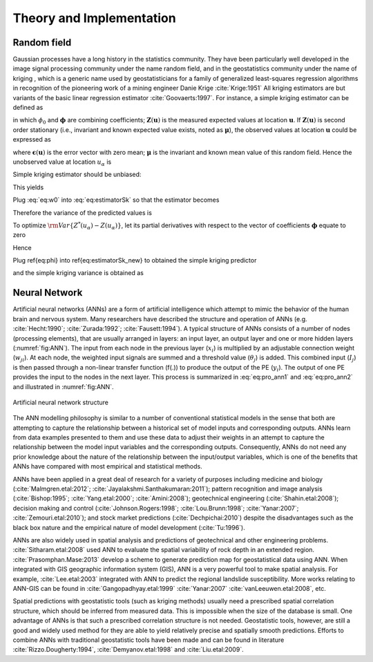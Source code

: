 

Theory and Implementation
==========================


Random field
--------------

Gaussian processes have a long history in the statistics community. 
They have been particularly well developed in the image signal processing community under the name random field,
and in the geostatistics community under the name of kriging 
, which is a generic name used by geostatisticians for a family of generalized least-squares regression algorithms 
in recognition of the pioneering work of a mining engineer Danie Krige :cite:`Krige:1951`
All kriging estimators are but variants of the basic linear regression estimator :cite:`Goovaerts:1997`. 
For instance, a simple kriging estimator can be defined as

.. math::
    :label: eq:estimatorSk

    Z^*({u_\alpha}) = \phi_0 + \boldsymbol{\phi}^T\boldsymbol{Z}(\boldsymbol{u})

in which :math:`\phi_0` and :math:`\boldsymbol{\phi}` are combining coefficients; 
:math:`\boldsymbol{Z}(\boldsymbol{u})` is the measured expected values at location :math:`\boldsymbol{u}`. 
If :math:`\boldsymbol{Z}(\boldsymbol{u})` is second order stationary 
(i.e., invariant and known expected value exists, noted as :math:`\boldsymbol{\mu}`), 
the observed values at location :math:`\boldsymbol{u}` could be expressed as

.. math::
    :label: eq:u_alpha

    \boldsymbol{Z}(\boldsymbol{u}) = \boldsymbol{\mu}+\boldsymbol{\epsilon}(\boldsymbol{u})


where :math:`\boldsymbol{\epsilon}(\boldsymbol{u})` is the error vector with zero mean; 
:math:`\boldsymbol{\mu}` is the invariant and known mean value of this random field. 
Hence the unobserved value at location :math:`{u}_\alpha` is

.. math::
    :label: eq:u_alpha_2

    {Z}({u}_\alpha) = {\mu}+{\epsilon}({u}_\alpha)


Simple kriging estimator should be unbiased:

.. math::
    :label: eq:simple_kriging

    E[Z^*({u_\alpha})-{Z}({u}_\alpha)] = E[\phi_0 
    + \boldsymbol{\phi}^T\boldsymbol{Z}(\boldsymbol{u})-{\mu}-{\epsilon}({u}_\alpha)]
    =\phi_0+\boldsymbol{\phi}^T\boldsymbol{u}-\mu=0


This yields 


.. math::
    :label: eq:w0

    \phi_0=\mu - \boldsymbol{\phi}^T\boldsymbol{u}



Plug :eq:`eq:w0` into :eq:`eq:estimatorSk` so that the estimator becomes

.. math::
    :label: eq:estimatorSk_new

    Z^*({u_\alpha}) = \mu+ \boldsymbol{\phi}^T  (  \boldsymbol{Z}(\boldsymbol{u})-\boldsymbol{\mu} )
    =\mu+\boldsymbol{\phi}^T\boldsymbol{\epsilon}(\boldsymbol{u})




Therefore the variance of the predicted values is 

.. math::
    :label: eq:var_Z


    \rm{Var}\{ Z^*({u_\alpha}) - Z({u_\alpha})\} 
    &=E[\mu+\boldsymbol{\phi}^T\boldsymbol{\epsilon}(\boldsymbol{u})-{\mu}-{\epsilon}({u}_\alpha)]^2  \\
    &=E[\boldsymbol{\phi}^T\boldsymbol{\epsilon}(\boldsymbol{u})-{\epsilon}({u}_\alpha)]^2  \\
    &=\rm{Var}\{\boldsymbol{\phi}^T\boldsymbol{\epsilon}(\boldsymbol{u}) \} 
    +\rm{Var}\{ {\epsilon}({u}_\alpha) \}-2\rm{COV}\{\boldsymbol{\phi}^T\boldsymbol{\epsilon}(\boldsymbol{u}),{\epsilon}({u}_\alpha) \} \\
    &=\boldsymbol{\phi}^T\Sigma_{\boldsymbol{u},\boldsymbol{u}}\boldsymbol{\phi} + \rm{Var}\{\boldsymbol{Z}(\boldsymbol{u})\} -2\boldsymbol{\phi}^T \Sigma_{\boldsymbol{u},\alpha} \\


To optimize :math:`\rm{Var}\{ Z^*({u_\alpha}) - Z({u_\alpha})\}`, 
let its partial derivatives with respect to the vector of coefficients :math:`\boldsymbol{\phi}` equate to zero

.. math::
    :label: eq:var_Z_partial


    \frac{\partial \left( \boldsymbol{\phi}^T\Sigma_{\boldsymbol{u},\boldsymbol{u}}\boldsymbol{\phi} 
    + \rm{Var}\{\boldsymbol{Z}(\boldsymbol{u})\} -2\boldsymbol{\phi}^T \Sigma_{\boldsymbol{u},\alpha} \right)}{\partial \boldsymbol{\phi}}
    =2\Sigma_{\boldsymbol{u},\boldsymbol{u}}\boldsymbol{\phi}-2\Sigma_{\boldsymbol{u},\alpha}=0



Hence 

.. math::
    :label: eq:phi

    \boldsymbol{\phi}=\Sigma_{\boldsymbol{u},\boldsymbol{u}}^{-1}\Sigma_{\boldsymbol{u},\alpha}


Plug \ref{eq:phi} into \ref{eq:estimatorSk_new} to obtained the simple kriging predictor

.. math::
    :label: eq:SK_estimator

    Z^*({u_\alpha}) = 
    \mu+{\Sigma_{\boldsymbol{u},\alpha}}^T\Sigma_{\boldsymbol{u},\boldsymbol{u}}^{-1}
    [\boldsymbol{Z}(\boldsymbol{u})-\boldsymbol{\mu}]


and the simple kriging variance is obtained as

.. math::
    :label: eq:SK_variance

    \rm{Var}\{ Z^*({u_\alpha}) - Z({u_\alpha})\}
    &=\boldsymbol{\phi}^T\Sigma_{\boldsymbol{u},\boldsymbol{u}}\boldsymbol{\phi} + \rm{Var}\{\boldsymbol{Z}(\boldsymbol{u})\} -2\boldsymbol{\phi}^T \Sigma_{\boldsymbol{u},\alpha} \\
    &=\boldsymbol{\phi}^T \Sigma_{\boldsymbol{u},\alpha} + \rm{Var}\{\boldsymbol{Z}(\boldsymbol{u})\} -2\boldsymbol{\phi}^T \Sigma_{\boldsymbol{u},\alpha}\\
    &=\rm{Var}\{\boldsymbol{Z}(\boldsymbol{u})\}-\Sigma_{\boldsymbol{u},\alpha}^T
    \Sigma_{\boldsymbol{u},\boldsymbol{u}}^{-1}
    \Sigma_{\boldsymbol{u},\alpha}






Neural Network
----------------


Artificial neural networks (ANNs) are a form of artificial intelligence which attempt to mimic the behavior of the human brain and nervous system.  Many researchers have described the structure and operation of ANNs 
(e.g. :cite:`Hecht:1990`; :cite:`Zurada:1992`; :cite:`Fausett:1994`). A typical structure of ANNs consists of a number of nodes (processing elements), that are usually arranged in layers: an input layer, 
an output layer and one or more hidden layers (:numref:`fig:ANN`).
The input from each node in the previous layer (:math:`x_i`) is multiplied by an adjustable connection weight (:math:`w_{ji}`). At each node, the weighted input signals are summed and a threshold value (:math:`\theta_j`) is added. This combined input 
(:math:`I_j`) is then passed through a non-linear transfer function (f(.)) to produce the output of the PE (:math:`y_i`). 
The output of one PE provides the input to the nodes in the next layer. This process is summarized in :eq:`eq:pro_ann1` and :eq:`eq:pro_ann2` and illustrated in :numref:`fig:ANN`.

.. math::
    :label: eq:pro_ann1

    I_j=\sum w_{ji} x_i + \theta_j


.. math::
    :label: eq:pro_ann2

    y_j = f(I_j)


.. _fig:ANN:

.. figure:: ../../images/ANN.png
	:align: center
	:figclass: align-center

	Artificial neural network structure


The ANN modelling philosophy is similar to a number of conventional statistical models in the sense that both are attempting to capture the relationship between a historical set of model inputs and corresponding outputs. ANNs learn from data examples presented to them and use these data to adjust their weights in an attempt to capture the relationship between the model input variables and the corresponding outputs. Consequently, ANNs do not need any prior knowledge about the nature of the relationship between the input/output variables, 
which is one of the benefits that ANNs have compared with most empirical and statistical methods.

ANNs have been applied in a great deal of research for a variety of purposes including medicine and biology (:cite:`Malmgren.etal:2012`; 
:cite:`Jayalakshmi.Santhakumaran:2011`); pattern recognition and image analysis (:cite:`Bishop:1995`; :cite:`Yang.etal:2000`; :cite:`Amini:2008`); 
geotechnical engineering (:cite:`Shahin.etal:2008`); 
decision making and control (:cite:`Johnson.Rogers:1998`; :cite:`Lou.Brunn:1998`; :cite:`Yanar:2007`; :cite:`Zemouri.etal:2010`); 
and stock market predictions (:cite:`Dechpichai:2010`) despite the disadvantages such as the black box nature and the 
empirical nature of model development (:cite:`Tu:1996`). 

ANNs are also widely used in spatial analysis and predictions of geotechnical and other engineering problems. 
:cite:`Sitharam.etal:2008` used ANN to evaluate the spatial variability of rock depth in an extended region. 
:cite:`Prasomphan.Mase:2013` develop a scheme to generate prediction map for geostatistical data using ANN. When integrated with GIS geographic information system (GIS), ANN is a very powerful tool to make spatial analysis. 
For example, :cite:`Lee.etal:2003` integrated  with ANN to predict the regional landslide susceptibility. More works relating to ANN-GIS can be found 
in :cite:`Gangopadhyay.etal:1999` :cite:`Yanar:2007` :cite:`vanLeeuwen.etal:2008`, etc.


Spatial predictions with geostatistic tools (such as kriging methods) usually need a prescribed spatial correlation structure, 
which should be inferred from measured data. 
This is impossible when the size of the database is small. 
One advantage of ANNs is that such a prescribed correlation structure is not needed. 
Geostatistic tools, however, are still a good and widely used method for they are able to yield relatively precise and 
spatially smooth predictions. Efforts to combine ANNs with traditional geostatistic tools have been made and can be found 
in literature :cite:`Rizzo.Dougherty:1994`, :cite:`Demyanov.etal:1998` and :cite:`Liu.etal:2009`.




.. bibliography:: references.bib

